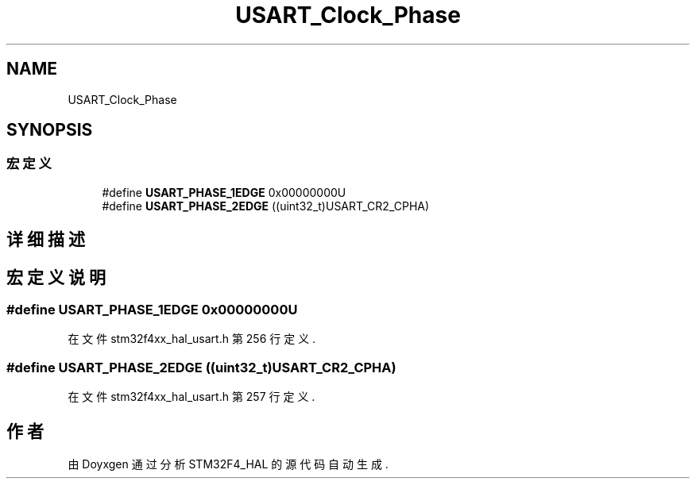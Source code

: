 .TH "USART_Clock_Phase" 3 "2020年 八月 7日 星期五" "Version 1.24.0" "STM32F4_HAL" \" -*- nroff -*-
.ad l
.nh
.SH NAME
USART_Clock_Phase
.SH SYNOPSIS
.br
.PP
.SS "宏定义"

.in +1c
.ti -1c
.RI "#define \fBUSART_PHASE_1EDGE\fP   0x00000000U"
.br
.ti -1c
.RI "#define \fBUSART_PHASE_2EDGE\fP   ((uint32_t)USART_CR2_CPHA)"
.br
.in -1c
.SH "详细描述"
.PP 

.SH "宏定义说明"
.PP 
.SS "#define USART_PHASE_1EDGE   0x00000000U"

.PP
在文件 stm32f4xx_hal_usart\&.h 第 256 行定义\&.
.SS "#define USART_PHASE_2EDGE   ((uint32_t)USART_CR2_CPHA)"

.PP
在文件 stm32f4xx_hal_usart\&.h 第 257 行定义\&.
.SH "作者"
.PP 
由 Doyxgen 通过分析 STM32F4_HAL 的 源代码自动生成\&.
